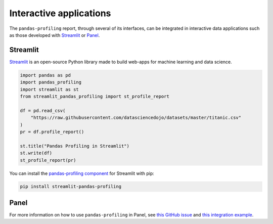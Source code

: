 ========================
Interactive applications
========================

The ``pandas-profiling`` report, through several of its interfaces, can be integrated in interactive data applications such as those developed with `Streamlit <https://streamlit.io>`_ or `Panel <https://panel.holoviz.org>`_.

Streamlit
---------

`Streamlit <https://www.streamlit.io>`_ is an open-source Python library made to build web-apps for machine learning and data science.

.. image:: https://user-images.githubusercontent.com/9756388/140196751-69b0a361-99ed-4fc3-8282-cb0cd1fb0d59.gif

.. code-block:: python

  import pandas as pd
  import pandas_profiling
  import streamlit as st
  from streamlit_pandas_profiling import st_profile_report

  df = pd.read_csv(
      "https://raw.githubusercontent.com/datasciencedojo/datasets/master/titanic.csv"
  )
  pr = df.profile_report()

  st.title("Pandas Profiling in Streamlit")
  st.write(df)
  st_profile_report(pr)

You can install the `pandas-profiling component <https://github.com/Ghasel/streamlit-pandas-profiling>`_ for Streamlit with pip:

.. code-block:: console

  pip install streamlit-pandas-profiling


Panel
-----

For more information on how to use ``pandas-profiling`` in Panel, see `this GitHub issue <https://github.com/pandas-profiling/pandas-profiling/issues/491>`_ and `this integration example <https://awesome-panel.org/pandas_profiling_app>`_.